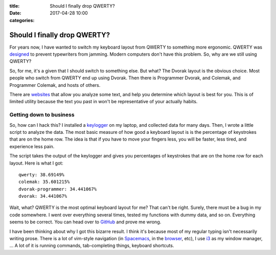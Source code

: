 :title: Should I finally drop QWERTY?
:date: 2017-04-28 10:00
:categories:

Should I finally drop QWERTY?
=============================

For years now, I have wanted to switch my keyboard layout from QWERTY to
something more ergonomic.  QWERTY was `designed`_ to prevent typewriters from
jamming.  Modern computers don't have this problem.  So, why are we still using
QWERTY?

So, for me, it's a given that I should switch to something else.  But what?  The
Dvorak layout is the obvious choice.  Most people who switch from QWERTY end up
using Dvorak.  Then there is Programmer Dvorak, and Colemak, and Programmer
Colemak, and hosts of others.

There are `websites`_ that allow you analyze some text, and help you determine
which layout is best for you.  This is of limited utility because the text you
past in won't be representative of your actually habits.

Getting down to business
------------------------

So, how can I hack this?  I installed a `keylogger`_ on my laptop, and collected
data for many days.  Then, I wrote a little script to analyze the data.  The
most basic measure of how good a keyboard layout is is the percentage of
keystrokes that are on the home row.  The idea is that if you have to move your
fingers less, you will be faster, less tired, and experience less pain.

The script takes the output of the keylogger and gives you percentages of
keystrokes that are on the home row for each layout.  Here is what I got:

::

    qwerty: 38.69149%
    colemak: 35.601215%
    dvorak-programmer: 34.441067%
    dvorak: 34.441067%

Wait, what?  QWERTY is the most optimal keyboard layout for me?  That can't be
right.  Surely, there must be a bug in my code somewhere.  I went over
everything several times, tested my functions with dummy data, and so on.
Everything seems to be correct.  You can head over to `GitHub`_ and prove me
wrong.

I have been thinking about why I got this bizarre result.  I think it's because
most of my regular typing isn't necessarily writing prose.  There is a lot of
vim-style navigation (in `Spacemacs`_, in the `browser`_, etc), I use `i3`_ as
my window manager, ...  A lot of it is running commands, tab-completing things,
keyboard shortcuts.

.. _designed: http://discovermagazine.com/1997/apr/thecurseofqwerty1099
.. _websites: http://patorjk.com/keyboard-layout-analyzer/#/main
.. _keylogger: https://github.com/kernc/logkeys
.. _GitHub: https://github.com/honza/keylogger
.. _Spacemacs: https://github.com/syl20bnr/spacemacs
.. _browser: https://vimium.github.io/
.. _i3: https://i3wm.org/

